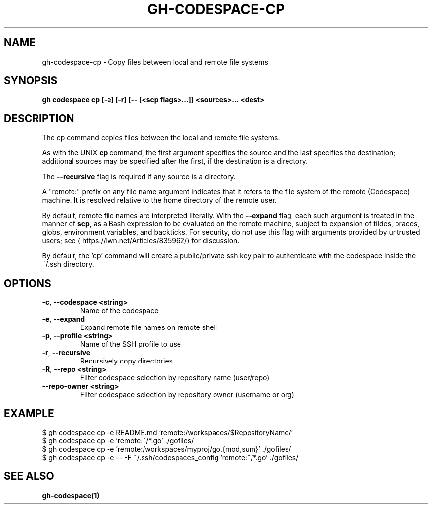 .nh
.TH "GH-CODESPACE-CP" "1" "Nov 2023" "GitHub CLI 2.38.0" "GitHub CLI manual"

.SH NAME
.PP
gh-codespace-cp - Copy files between local and remote file systems


.SH SYNOPSIS
.PP
\fBgh codespace cp [-e] [-r] [-- [<scp flags>...]] <sources>... <dest>\fR


.SH DESCRIPTION
.PP
The cp command copies files between the local and remote file systems.

.PP
As with the UNIX \fBcp\fR command, the first argument specifies the source and the last
specifies the destination; additional sources may be specified after the first,
if the destination is a directory.

.PP
The \fB--recursive\fR flag is required if any source is a directory.

.PP
A "remote:" prefix on any file name argument indicates that it refers to
the file system of the remote (Codespace) machine. It is resolved relative
to the home directory of the remote user.

.PP
By default, remote file names are interpreted literally. With the \fB--expand\fR flag,
each such argument is treated in the manner of \fBscp\fR, as a Bash expression to
be evaluated on the remote machine, subject to expansion of tildes, braces, globs,
environment variables, and backticks. For security, do not use this flag with arguments
provided by untrusted users; see 
\[la]https://lwn.net/Articles/835962/\[ra] for discussion.

.PP
By default, the 'cp' command will create a public/private ssh key pair to authenticate with
the codespace inside the ~/.ssh directory.


.SH OPTIONS
.TP
\fB-c\fR, \fB--codespace\fR \fB<string>\fR
Name of the codespace

.TP
\fB-e\fR, \fB--expand\fR
Expand remote file names on remote shell

.TP
\fB-p\fR, \fB--profile\fR \fB<string>\fR
Name of the SSH profile to use

.TP
\fB-r\fR, \fB--recursive\fR
Recursively copy directories

.TP
\fB-R\fR, \fB--repo\fR \fB<string>\fR
Filter codespace selection by repository name (user/repo)

.TP
\fB--repo-owner\fR \fB<string>\fR
Filter codespace selection by repository owner (username or org)


.SH EXAMPLE
.EX
$ gh codespace cp -e README.md 'remote:/workspaces/$RepositoryName/'
$ gh codespace cp -e 'remote:~/*.go' ./gofiles/
$ gh codespace cp -e 'remote:/workspaces/myproj/go.{mod,sum}' ./gofiles/
$ gh codespace cp -e -- -F ~/.ssh/codespaces_config 'remote:~/*.go' ./gofiles/


.EE


.SH SEE ALSO
.PP
\fBgh-codespace(1)\fR
